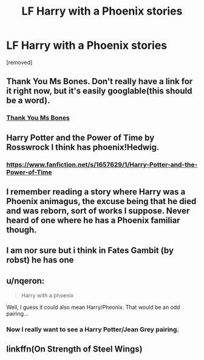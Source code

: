 #+TITLE: LF Harry with a Phoenix stories

* LF Harry with a Phoenix stories
:PROPERTIES:
:Author: Gator4798
:Score: 4
:DateUnix: 1432957131.0
:DateShort: 2015-May-30
:FlairText: Request
:END:
[removed]


** Thank You Ms Bones. Don't really have a link for it right now, but it's easily googlable(this should be a word).
:PROPERTIES:
:Author: whalesftw
:Score: 1
:DateUnix: 1432959099.0
:DateShort: 2015-May-30
:END:

*** [[https://www.fanfiction.net/s/3230439/1/Thank-You-Ms-Bones][Thank You Ms Bones]]
:PROPERTIES:
:Author: DZCreeper
:Score: 1
:DateUnix: 1432962262.0
:DateShort: 2015-May-30
:END:


** Harry Potter and the Power of Time by Rosswrock I think has phoenix!Hedwig.
:PROPERTIES:
:Author: kecskepasztor
:Score: 1
:DateUnix: 1432975352.0
:DateShort: 2015-May-30
:END:

*** [[https://www.fanfiction.net/s/1657629/1/Harry-Potter-and-the-Power-of-Time]]
:PROPERTIES:
:Author: ryanvdb
:Score: 1
:DateUnix: 1433111562.0
:DateShort: 2015-Jun-01
:END:


** I remember reading a story where Harry was a Phoenix animagus, the excuse being that he died and was reborn, sort of works I suppose. Never heard of one where he has a Phoenix familiar though.
:PROPERTIES:
:Author: -Oc-
:Score: 1
:DateUnix: 1433016702.0
:DateShort: 2015-May-31
:END:


** I am nor sure but i think in Fates Gambit (by robst) he has one
:PROPERTIES:
:Score: 1
:DateUnix: 1433072590.0
:DateShort: 2015-May-31
:END:


** u/nqeron:
#+begin_quote
  Harry with a phoenix
#+end_quote

Well, I guess it could also mean Harry/Pheonix. That would be an odd pairing...
:PROPERTIES:
:Author: nqeron
:Score: 1
:DateUnix: 1433086891.0
:DateShort: 2015-May-31
:END:

*** Now I really want to see a Harry Potter/Jean Grey pairing.
:PROPERTIES:
:Author: I_am_a_Horcrux_AMA
:Score: 3
:DateUnix: 1433140970.0
:DateShort: 2015-Jun-01
:END:


** linkffn(On Strength of Steel Wings)
:PROPERTIES:
:Author: thepsyborg
:Score: 1
:DateUnix: 1435060254.0
:DateShort: 2015-Jun-23
:END:
